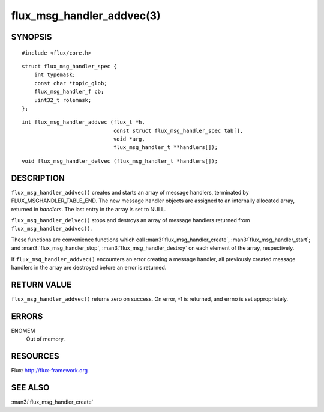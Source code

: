 ==========================
flux_msg_handler_addvec(3)
==========================


SYNOPSIS
========

::

   #include <flux/core.h>

::

   struct flux_msg_handler_spec {
       int typemask;
       const char *topic_glob;
       flux_msg_handler_f cb;
       uint32_t rolemask;
   };

::

   int flux_msg_handler_addvec (flux_t *h,
                                const struct flux_msg_handler_spec tab[],
                                void *arg,
                                flux_msg_handler_t **handlers[]);

::

   void flux_msg_handler_delvec (flux_msg_handler_t *handlers[]);


DESCRIPTION
===========

``flux_msg_handler_addvec()`` creates and starts an array of message handlers,
terminated by FLUX_MSGHANDLER_TABLE_END. The new message handler objects
are assigned to an internally allocated array, returned in *handlers*.
The last entry in the array is set to NULL.

``flux_msg_handler_delvec()`` stops and destroys an array of message handlers
returned from ``flux_msg_handler_addvec()``.

These functions are convenience functions which call
:man3:`flux_msg_handler_create`, :man3:`flux_msg_handler_start`; and
:man3:`flux_msg_handler_stop`, :man3:`flux_msg_handler_destroy` on each element
of the array, respectively.

If ``flux_msg_handler_addvec()`` encounters an error creating a message
handler, all previously created message handlers in the array are destroyed
before an error is returned.


RETURN VALUE
============

``flux_msg_handler_addvec()`` returns zero on success.
On error, -1 is returned, and errno is set appropriately.


ERRORS
======

ENOMEM
   Out of memory.


RESOURCES
=========

Flux: http://flux-framework.org


SEE ALSO
========

:man3:`flux_msg_handler_create`
